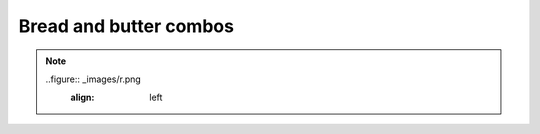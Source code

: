 Bread and butter combos
=======================

.. note::

   ..figure:: _images/r.png
      :align: left

      


.. csv-table:: **Bread and butter**
   :file: table5.csv
   :header-rows: 1
